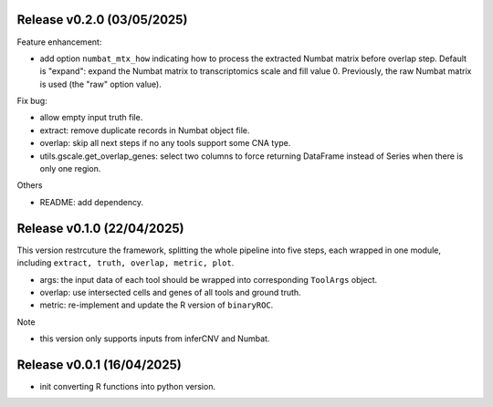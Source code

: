 ..
   History
   =======


Release v0.2.0 (03/05/2025)
~~~~~~~~~~~~~~~~~~~~~~~~~~~
Feature enhancement:

* add option ``numbat_mtx_how`` indicating how to process the extracted 
  Numbat matrix before overlap step.
  Default is "expand": expand the Numbat matrix to transcriptomics scale and 
  fill value 0.
  Previously, the raw Numbat matrix is used (the "raw" option value).

Fix bug:

* allow empty input truth file.
* extract: remove duplicate records in Numbat object file.
* overlap: skip all next steps if no any tools support some CNA type.
* utils.gscale.get_overlap_genes: select two columns to force returning 
  DataFrame instead of Series when there is only one region.

Others

* README: add dependency.



Release v0.1.0 (22/04/2025)
~~~~~~~~~~~~~~~~~~~~~~~~~~~
This version restrcuture the framework, splitting the whole pipeline into
five steps, each wrapped in one module, including 
``extract, truth, overlap, metric, plot``.

* args: the input data of each tool should be wrapped into corresponding
  ``ToolArgs`` object.
* overlap: use intersected cells and genes of all tools and ground truth.
* metric: re-implement and update the R version of ``binaryROC``.

Note

* this version only supports inputs from inferCNV and Numbat.



Release v0.0.1 (16/04/2025)
~~~~~~~~~~~~~~~~~~~~~~~~~~~
* init converting R functions into python version.
